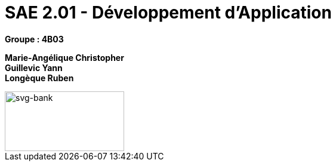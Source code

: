 # SAE 2.01 - Développement d'Application 

*Groupe : 4B03*

*Marie-Angélique Christopher* +
*Guillevic Yann* +
*Longèque Ruben* +

[#svg-bank] 
 
image::svg-bank.jpg[svg-bank,200,100]